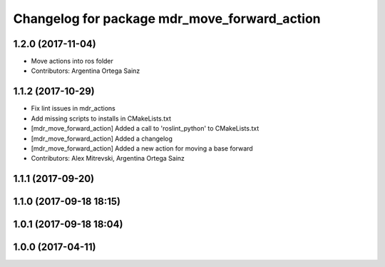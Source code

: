 ^^^^^^^^^^^^^^^^^^^^^^^^^^^^^^^^^^^^^^^^^^^^^
Changelog for package mdr_move_forward_action
^^^^^^^^^^^^^^^^^^^^^^^^^^^^^^^^^^^^^^^^^^^^^

1.2.0 (2017-11-04)
------------------
* Move actions into ros folder
* Contributors: Argentina Ortega Sainz

1.1.2 (2017-10-29)
------------------
* Fix lint issues in mdr_actions
* Add missing scripts to installs in CMakeLists.txt
* [mdr_move_forward_action] Added a call to 'roslint_python' to CMakeLists.txt
* [mdr_move_forward_action] Added a changelog
* [mdr_move_forward_action] Added a new action for moving a base forward
* Contributors: Alex Mitrevski, Argentina Ortega Sainz

1.1.1 (2017-09-20)
------------------

1.1.0 (2017-09-18 18:15)
------------------------

1.0.1 (2017-09-18 18:04)
------------------------

1.0.0 (2017-04-11)
------------------

